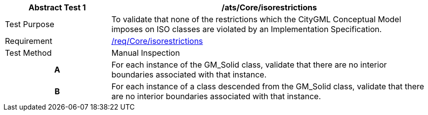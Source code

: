 [[ats_Core_iso-restrictions]]
[cols="2,6",options="header"]
|===
| Abstract Test {counter:ats-id} | /ats/Core/isorestrictions
^|Test Purpose |To validate that none of the restrictions which the CityGML Conceptual Model imposes on ISO classes are violated by an Implementation Specification.
^|Requirement |<<req_Core_iso-restrictions,/req/Core/isorestrictions>>
^|Test Method |Manual Inspection
h| A | For each instance of the GM_Solid class, validate that there are no interior boundaries associated with that instance.
h| B | For each instance of a class descended from the GM_Solid class, validate that there are no interior boundaries associated with that instance.
|===
